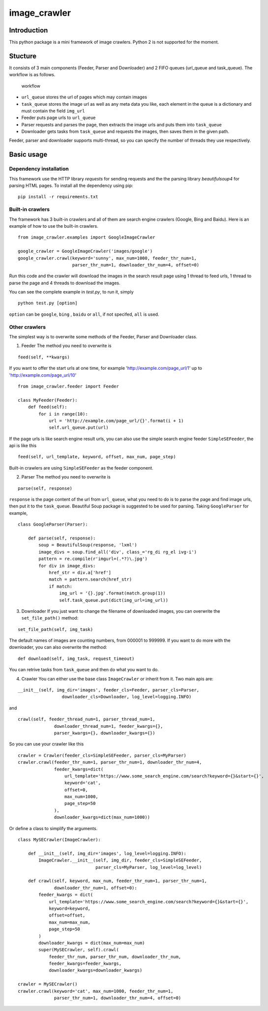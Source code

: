 image\_crawler
==============

Introduction
------------

This python package is a mini framework of image crawlers. Python 2 is
not supported for the moment.

Stucture
--------

It consists of 3 main components (Feeder, Parser and Downloader) and 2
FIFO queues (url\_queue and task\_queue). The workflow is as follows.

.. figure:: http://7xopqn.com1.z0.glb.clouddn.com/workflow.png
   :alt: workflow

   workflow

-  ``url_queue`` stores the url of pages which may contain images
-  ``task_queue`` stores the image url as well as any meta data you
   like, each element in the queue is a dictionary and must contain the
   field ``img_url``
-  Feeder puts page urls to ``url_queue``
-  Parser requests and parses the page, then extracts the image urls and
   puts them into ``task_queue``
-  Downloader gets tasks from ``task_queue`` and requests the images,
   then saves them in the given path.

Feeder, parser and downloader supports multi-thread, so you can specify
the number of threads they use respectively.

Basic usage
-----------

Dependency installation
~~~~~~~~~~~~~~~~~~~~~~~

This framework use the HTTP library *requests* for sending requests and
the the parsing library *beautifulsoup4* for parsing HTML pages. To
install all the dependency using pip:

::

    pip install -r requirements.txt

Built-in crawlers
~~~~~~~~~~~~~~~~~

The framework has 3 built-in crawlers and all of them are search engine
crawlers (Google, Bing and Baidu). Here is an example of how to use the
built-in crawlers.

::

    from image_crawler.examples import GoogleImageCrawler

    google_crawler = GoogleImageCrawler('images/google')
    google_crawler.crawl(keyword='sunny', max_num=1000, feeder_thr_num=1,
                         parser_thr_num=1, downloader_thr_num=4, offset=0)

Run this code and the crawler will download the images in the search
result page using 1 thread to feed urls, 1 thread to parse the page and
4 threads to download the images.

You can see the complete example in *test.py*, to run it, simply

::

    python test.py [option]

``option`` can be ``google``, ``bing`` , ``baidu`` or ``all``, if not
specifed, ``all`` is used.

Other crawlers
~~~~~~~~~~~~~~

The simplest way is to overwrite some methods of the Feeder, Parser and
Downloader class.

1. Feeder The method you need to overwrite is

::

    feed(self, **kwargs)

If you want to offer the start urls at one time, for example
'http://example.com/page\_url/1' up to 'http://example.com/page\_url/10'

::

    from image_crawler.feeder import Feeder

    class MyFeeder(Feeder):
        def feed(self):
            for i in range(10):
                url = 'http://example.com/page_url/{}'.format(i + 1)
                self.url_queue.put(url)

If the page urls is like search engine result urls, you can also use the
simple search engine feeder ``SimpleSEFeeder``, the api is like this

::

    feed(self, url_template, keyword, offset, max_num, page_step)

Built-in crawlers are using ``SimpleSEFeeder`` as the feeder component.

2. Parser The method you need to overwrite is

::

    parse(self, response)

``response`` is the page content of the url from ``url_queue``, what you
need to do is to parse the page and find image urls, then put it to the
``task_queue``. Beautiful Soup package is suggested to be used for
parsing. Taking ``GoogleParser`` for example,

::

    class GoogleParser(Parser):

        def parse(self, response):
            soup = BeautifulSoup(response, 'lxml')
            image_divs = soup.find_all('div', class_='rg_di rg_el ivg-i')
            pattern = re.compile(r'imgurl=(.*?)\.jpg')
            for div in image_divs:
                href_str = div.a['href']
                match = pattern.search(href_str)
                if match:
                    img_url = '{}.jpg'.format(match.group(1))
                    self.task_queue.put(dict(img_url=img_url))

3. Downloader If you just want to change the filename of downloaded
   images, you can overwrite the ``set_file_path()`` method:

::

    set_file_path(self, img_task)

The default names of images are counting numbers, from 000001 to 999999.
If you want to do more with the downloader, you can also overwrite the
method:

::

    def download(self, img_task, request_timeout)

You can retrive tasks from ``task_queue`` and then do what you want to
do.

4. Crawler You can either use the base class ``ImageCrawler`` or inherit
   from it. Two main apis are:

::

    __init__(self, img_dir='images', feeder_cls=Feeder, parser_cls=Parser,
                     downloader_cls=Downloader, log_level=logging.INFO)

and

::

    crawl(self, feeder_thread_num=1, parser_thread_num=1,
                  downloader_thread_num=1, feeder_kwargs={},
                  parser_kwargs={}, downloader_kwargs={})

So you can use your crawler like this

::

    crawler = Crawler(feeder_cls=SimpleSEFeeder, parser_cls=MyParser)
    crawler.crawl(feeder_thr_num=1, parser_thr_num=1, downloader_thr_num=4,
                  feeder_kwargs=dict(
                      url_template='https://www.some_search_engine.com/search?keyword={}&start={}',
                      keyword='cat',
                      offset=0,
                      max_num=1000,
                      page_step=50
                  ),
                  downloader_kwargs=dict(max_num=1000))

Or define a class to simplify the arguments.

::

    class MySECrawler(ImageCrawler):

        def __init__(self, img_dir='images', log_level=logging.INFO):
            ImageCrawler.__init__(self, img_dir, feeder_cls=SimpleSEFeeder,
                                  parser_cls=MyParser, log_level=log_level)

        def crawl(self, keyword, max_num, feeder_thr_num=1, parser_thr_num=1,
                  downloader_thr_num=1, offset=0):
            feeder_kwargs = dict(
                url_template='https://www.some_search_engine.com/search?keyword={}&start={}',
                keyword=keyword,
                offset=offset,
                max_num=max_num,
                page_step=50
            )
            downloader_kwargs = dict(max_num=max_num)
            super(MySECrawler, self).crawl(
                feeder_thr_num, parser_thr_num, downloader_thr_num,
                feeder_kwargs=feeder_kwargs,
                downloader_kwargs=downloader_kwargs)

    crawler = MySECrawler()
    crawler.crawl(keyword='cat', max_num=1000, feeder_thr_num=1,
                  parser_thr_num=1, downloader_thr_num=4, offset=0)
